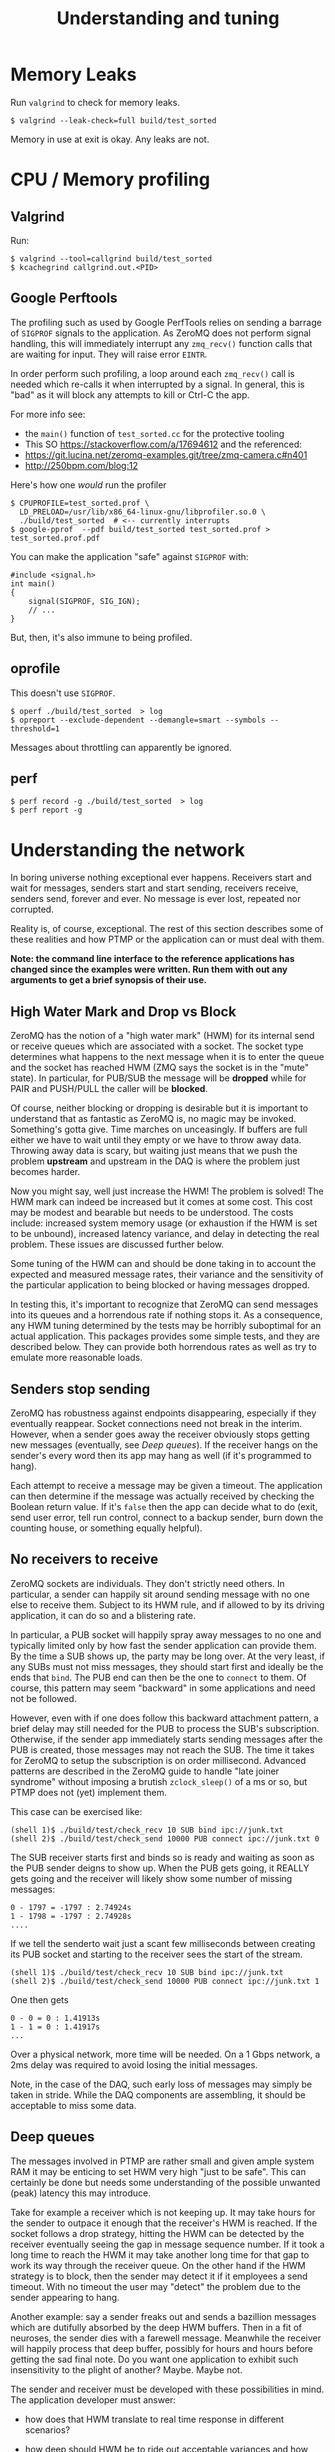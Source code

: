 #+title: Understanding and tuning

* Memory Leaks

Run ~valgrind~ to check for memory leaks.

#+BEGIN_EXAMPLE
  $ valgrind --leak-check=full build/test_sorted
#+END_EXAMPLE

Memory in use at exit is okay.  Any leaks are not.

* CPU / Memory profiling

** Valgrind

Run:

#+BEGIN_EXAMPLE
  $ valgrind --tool=callgrind build/test_sorted
  $ kcachegrind callgrind.out.<PID>
#+END_EXAMPLE

** Google Perftools

The profiling such as used by Google PerfTools relies on sending a barrage of ~SIGPROF~ signals to the application.  As ZeroMQ does not perform signal handling, this will immediately interrupt any ~zmq_recv()~ function calls that are waiting for input.  They will raise error ~EINTR~.  

In order perform such profiling, a loop around each ~zmq_recv()~ call is
needed which re-calls it when interrupted by a signal.  In general,
this is "bad" as it will block any attempts to kill or Ctrl-C the app.

For more info see:

 - the ~main()~ function of ~test_sorted.cc~ for the protective tooling
 - This SO https://stackoverflow.com/a/17694612 and the referenced:
 - https://git.lucina.net/zeromq-examples.git/tree/zmq-camera.c#n401
 - http://250bpm.com/blog:12

Here's how one /would/ run the profiler

#+BEGIN_EXAMPLE
  $ CPUPROFILE=test_sorted.prof \
    LD_PRELOAD=/usr/lib/x86_64-linux-gnu/libprofiler.so.0 \
    ./build/test_sorted  # <-- currently interrupts
  $ google-pprof  --pdf build/test_sorted test_sorted.prof > test_sorted.prof.pdf
#+END_EXAMPLE

You can make the application "safe" against ~SIGPROF~ with:

#+BEGIN_SRC c++
#include <signal.h>
int main()
{
    signal(SIGPROF, SIG_IGN);
    // ...
}
#+END_SRC

But, then, it's also immune to being profiled.

** oprofile

This doesn't use ~SIGPROF~.

#+BEGIN_EXAMPLE
$ operf ./build/test_sorted  > log
$ opreport --exclude-dependent --demangle=smart --symbols --threshold=1
#+END_EXAMPLE

Messages about throttling can apparently be ignored.

** perf

#+BEGIN_EXAMPLE
$ perf record -g ./build/test_sorted  > log
$ perf report -g
#+END_EXAMPLE


* Understanding the network

In boring universe nothing exceptional ever happens.  Receivers start
and wait for messages, senders start and start sending, receivers
receive, senders send, forever and ever.  No message is ever lost,
repeated nor corrupted.

Reality is, of course, exceptional.  The rest of this section
describes some of these realities and how PTMP or the application can
or must deal with them.

*Note: the command line interface to the reference applications has changed since the examples were written.  Run them with out any arguments to get a brief synopsis of their use.*


** High Water Mark and Drop vs Block

ZeroMQ has the notion of a "high water mark" (HWM) for its internal
send or receive queues which are associated with a socket.  The socket
type determines what happens to the next message when it is to enter
the queue and the socket has reached HWM (ZMQ says the socket is in
the "mute" state).  In particular, for PUB/SUB the message will be
*dropped* while for PAIR and PUSH/PULL the caller will be *blocked*.

Of course, neither blocking or dropping is desirable but it is
important to understand that as fantastic as ZeroMQ is, no magic may
be invoked.  Something's gotta give.  Time marches on unceasingly.  If
buffers are full either we have to wait until they empty or we have to
throw away data.  Throwing away data is scary, but waiting just means
that we push the problem *upstream* and upstream in the DAQ is where the
problem just becomes harder.

Now you might say, well just increase the HWM!  The problem is solved!
The HWM mark can indeed be increased but it comes at some cost.  This
cost may be modest and bearable but needs to be understood.  The costs
include: increased system memory usage (or exhaustion if the HWM is
set to be unbound), increased latency variance, and delay in detecting
the real problem.  These issues are discussed further below.

Some tuning of the HWM can and should be done taking in to account the
expected and measured message rates, their variance and the
sensitivity of the particular application to being blocked or having
messages dropped.

In testing this, it's important to recognize that ZeroMQ can send
messages into its queues and a horrendous rate if nothing stops it.
As a consequence, any HWM tuning determined by the tests may be
horribly suboptimal for an actual application.  This packages provides
some simple tests, and they are described below.  They can provide
both horrendous rates as well as try to emulate more reasonable loads.

** Senders stop sending

ZeroMQ has robustness against endpoints disappearing, especially if
they eventually reappear.  Socket connections need not break in the
interim.  However, when a sender goes away the receiver obviously
stops getting new messages (eventually, see [[Deep queues]]).  If the
receiver hangs on the sender's every word then its app may hang as
well (if it's programmed to hang).

Each attempt to receive a message may be given a timeout.  The
application can then determine if the message was actually received by
checking the Boolean return value.  If it's ~false~ then the app can
decide what to do (exit, send user error, tell run control, connect to
a backup sender, burn down the counting house, or something equally
helpful).

** No receivers to receive 

ZeroMQ sockets are individuals.  They don't strictly need others.  In
particular, a sender can happily sit around sending message with no
one else to receive them.  Subject to its HWM rule, and if allowed to
by its driving application, it can do so and a blistering rate.

In particular, a PUB socket will happily spray away messages to no one
and typically limited only by how fast the sender application can
provide them.  By the time a SUB shows up, the party may be long over.
At the very least, if any SUBs must not miss messages, they should
start first and ideally be the ends that ~bind~.  The PUB end can then
be the one to ~connect~ to them.  Of course, this pattern may seem
"backward" in some applications and need not be followed.

However, even with if one does follow this backward attachment
pattern, a brief delay may still needed for the PUB to process the
SUB's subscription.  Otherwise, if the sender app immediately starts
sending messages after the PUB is created, those messages may not
reach the SUB.  The time it takes for ZeroMQ to setup the subscription
is on order millisecond.  Advanced patterns are described in the
ZeroMQ guide to handle "late joiner syndrome" without imposing a
brutish ~zclock_sleep()~ of a ms or so, but PTMP does not (yet)
implement them.

This case can be exercised like: 

#+BEGIN_EXAMPLE
  (shell 1)$ ./build/test/check_recv 10 SUB bind ipc://junk.txt
  (shell 2)$ ./build/test/check_send 10000 PUB connect ipc://junk.txt 0 
#+END_EXAMPLE

The SUB receiver starts first and binds so is ready and waiting as
soon as the PUB sender deigns to show up.  When the PUB gets going, it
REALLY gets going and the receiver will likely show some number of
missing messages:

#+BEGIN_EXAMPLE
0 - 1797 = -1797 : 2.74924s
1 - 1798 = -1797 : 2.74928s
....
#+END_EXAMPLE

If we tell the senderto wait just a scant few milliseconds between
creating its PUB socket and starting to the receiver sees the start of
the stream.

#+BEGIN_EXAMPLE
  (shell 1)$ ./build/test/check_recv 10 SUB bind ipc://junk.txt
  (shell 2)$ ./build/test/check_send 10000 PUB connect ipc://junk.txt 1
#+END_EXAMPLE

One then gets

#+BEGIN_EXAMPLE
0 - 0 = 0 : 1.41913s
1 - 1 = 0 : 1.41917s
...
#+END_EXAMPLE

Over a physical network, more time will be needed.  On a 1 Gbps
network, a 2ms delay was required to avoid losing the initial
messages.

Note, in the case of the DAQ, such early loss of messages may simply
be taken in stride.  While the DAQ components are assembling, it
should be acceptable to miss some data.

** Deep queues

The messages involved in PTMP are rather small and given ample system
RAM it may be enticing to set HWM very high "just to be safe".  This
can certainly be done but needs some understanding of the possible
unwanted (peak) latency this may introduce.  

Take for example a receiver which is not keeping up.  It may take
hours for the sender to outpace it enough that the receiver's HWM is
reached.  If the socket follows a drop strategy, hitting the HWM can
be detected by the receiver eventually seeing the gap in message
sequence number.  If it took a long time to reach the HWM it may take
another long time for that gap to work its way through the receiver
queue.  On the other hand if the HWM strategy is to block, then the
sender may detect it if it employees a send timeout.  With no timeout
the user may "detect" the problem due to the sender appearing to hang.

Another example: say a sender freaks out and sends a bazillion
messages which are dutifully absorbed by the deep HWM buffers.  Then
in a fit of neuroses, the sender dies with a farewell message.
Meanwhile the receiver will happily process that deep buffer, possibly
for hours and hours before getting the sad final note.  Do you want
one application to exhibit such insensitivity to the plight of
another?  Maybe.  Maybe not.

The sender and receiver must be developed with these possibilities in
mind.  The application developer must answer:

- how does that HWM translate to real time response in different
  scenarios?

- how deep should HWM be to ride out acceptable variances and how deep
  is "too deep"?

- should we block or should we drop messages on HWM?  Given a choice,
  how do we detect both and how do we respond?


** Fast quit

ZeroMQ buffers messages both on the sender and receiver side.  Of
course, if the application tears itself down while those buffers are
in use then their messages must go unprocessed.  One consequence of
this is that the PTMP API classes are expected to be long-lived, where
long is relative to how long it takes those buffers to drain.  It is
easy to construct situations where an app happily squirts a bunch of
messages and then destroys its sender and those messages never reach a
receiver.  This is particularly likely if a blocking socket pattern
(PAIR, PUSH/PULL) is chosen and the app is much faster than the
network or the receiver.

This can be reproduced with:

#+BEGIN_EXAMPLE
  (shell 1)$ ./build/test/check_recv 10000 PAIR bind ipc://junk.txt
  (shell 2)$ ./build/test/check_send 10000 PAIR connect ipc://junk.txt 
#+END_EXAMPLE 

Depending on the speed of your computer the ~check_recv~ will hang after getting some number of messages because the ~check_send~ quit so fast after sending its load.  Running the test while telling ~check_send~ to hold its horses for a second will let ~check_recv~ finish.

#+BEGIN_EXAMPLE
  (shell 1)$ ./build/test/check_recv 10000 PAIR bind ipc://junk.txt
  (shell 2)$ ./build/test/check_send 10000 PAIR connect ipc://junk.txt 0 1000
#+END_EXAMPLE

** Stupid sexy segfaults

For the most part, the PTMP API should not expose to the application
anything that can segfault.  But, during development ZeroMQ certainly
lets the programmer do blatant dumbness especially given the C-like
C++ in which it is written.  Some things to watch out for are:

- wrongly specifying a size for a given C++ type.

- creating but not destroying some ZeroMQ object.

- neglecting that ~NULL~ terminator in function calls that take variadic args (my fav!)

* Throughput Performance

To test throughput, printing of any per-message info is turned off.

1M-10M messages, ~localhost~ testing (127.0.0.1 IP address), ~check_sendrecv~ used.

| pattern  | transport | hal      | haiku    | yobox   |
|          |           | i5-252-M | i7-4770K | i5-7500 |
|----------+-----------+----------+----------+---------|
| pubsub   | inproc    | 364 kHz  | 606 kHz  | 557 kHz |
| pubsub   | ipc       | 175 kHz  | 502 kHz  | 469 kHz |
| pubsub   | tcp       | 156 kHz  | 599 kHz  | 522 kHz |
| pipe     | tcp       | 120 kHz  | 311 kHz  | 279 kHz |
| pipe     | inproc    | 162 kHz  | 312 kHz  | 282 kHz |
| pushpull | inproc    | 158 kHz  | 311 kHz  | 278 kHz |
|----------+-----------+----------+----------+---------|

TCP testing from haiku to yobox over 1 Gbps home network with two
intervening switches.  ~check_send~ and ~check_recv~ used.

| pattern  | send    | recv    | num | notes         |
|----------+---------+---------+-----+---------------|
| pubsub   | 1.7 MHz | 630 kHz | 1M  |               |
| pubsub   | 2.2 MHz | 750 kHz | 10M | loss          |
| pubsub   | 790 kHz | 775 kHz | 10M | 1us/100 sleep |
| pushpull | 797 kHz | 418 kHz | 1M  |               |
| pushpull | 777 kHz | 740 kHz | 10M |               |
|----------+---------+---------+-----+---------------|

The PUB/SUB connection is "faster" because of message loss due to SUB
not keeping up with PUB.  Slowing down the sender with a call to
~usleep(1)~ every 100th message can achieve the same rate as PUSH/PULL
with no loss.

It's important to note that this is not a suggestion to add sleeps
inside a production loop.  Just PUB can be incredibly fast and a SUB
that is too slow will simply lose messages.  No matter what,
somethings gotta give.  If one wants the slow consumers to slow down
the upstream ("back pressure") then PUSH/PULL can work better.  What
the above demonstrates is that ZeroMQ is not a bottleneck.  And, these
messages are serialized via protobuf, so no problem there.  While
sending, both hosts are at about 110% CPU usage.  The test jobs memory
footprints are stable at a bit less than 10 MB RSS and 150 MB VIRT.

Two or three SUBs to one PUB misses more packets and a 1/10 ~usleep(1)~
is needed.  With ~usleep()~ removed, three PULLs on one PUSH runs at
about 300 kHz per PULL.  As PUSH is round-robin, the miss detection in
~send_recv~ fires and prints log info all the time so this is slowing
down the network to some extent.  With the logging removed, the
individual PULLs see 600-800 kHz and the PUSH makes 1.2 Mhz.


